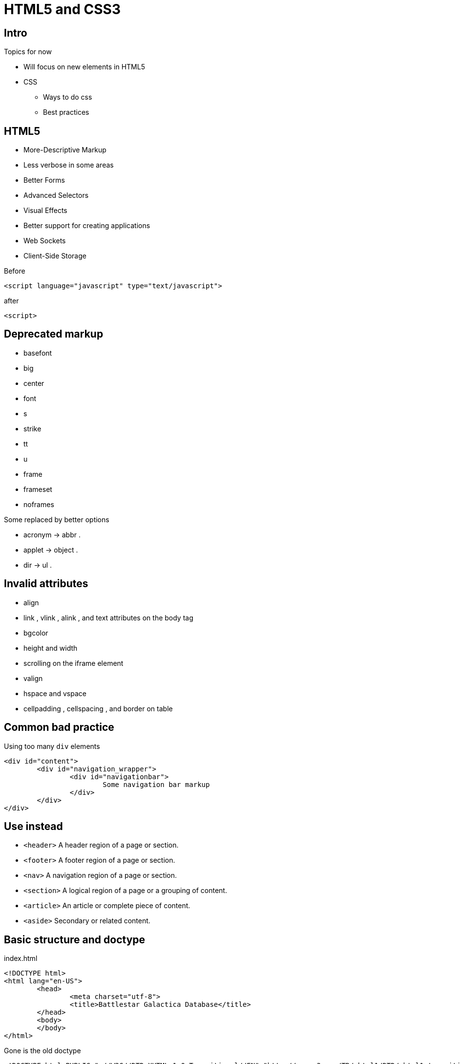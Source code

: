 = HTML5 and CSS3

== Intro


Topics for now

* Will focus on new elements in HTML5
* CSS
** Ways to do css
** Best practices


== HTML5

* More-Descriptive Markup
* Less verbose in some areas
* Better Forms
* Advanced Selectors
* Visual Effects
* Better support for creating applications
* Web Sockets
* Client-Side Storage

<<<

[source,html,indent=0]
.Before
----
<script language="javascript" type="text/javascript">
----

[source,html,indent=0]
.after
----
<script>
----


== Deprecated markup

* basefont
* big
* center
* font
* s
* strike
* tt
* u
* frame
* frameset
* noframes

Some replaced by better options

* acronym -> abbr .
* applet -> object .
* dir -> ul .


== Invalid attributes


* align
* link , vlink , alink , and text attributes on the body tag
* bgcolor
* height and width
* scrolling on the iframe element
* valign
* hspace and vspace
* cellpadding , cellspacing , and border on table


== Common bad practice

Using too many `div` elements

[source,html,indent=0]
----
<div id="content">
	<div id="navigation_wrapper">
		<div id="navigationbar">
			Some navigation bar markup
		</div>
	</div>
</div>
----


== Use instead

* `<header>` A header region of a page or section.
* `<footer>` A footer region of a page or section.
* `<nav>` A navigation region of a page or section.
* `<section>` A logical region of a page or a grouping of content.
* `<article>` An article or complete piece of content.
* `<aside>` Secondary or related content.


== Basic structure and doctype

[source,html,indent=0]
.index.html
----
<!DOCTYPE html>
<html lang="en-US">
	<head>
		<meta charset="utf-8">
		<title>Battlestar Galactica Database</title>
	</head>
	<body>
	</body>
</html>
----

Gone is the old doctype

 <!DOCTYPE html PUBLIC "-//W3C//DTD XHTML 1.0 Transitional//EN" "http://www.w3.org/TR/xhtml1/DTD/xhtml1-transitional.dtd">


== Headers and footers

*Headers*

* Headers may contain different content, not just a `h1` tag.
* Each section may have its own header.

*Footer*

* Common for navigation structure
* Multiple footers allowed in specification

TIP: Add a unique id, so you can locate the element

[source,html,indent=0]
----
<header id="page_header">
	<h1>Battlestar Galactica - Ships</h1>
</header>
----

== Navigation

Explicitly marking up navigation with the `nav` element is best practice, to help screen-readers etc.

[source,html,indent=0]
----
<nav id="main_page_navigation">
	<ul>
		<li><a href="#">Ships</a></li>
		<li><a href="#">Persons</a></li>
	</ul>
</nav>
----


== Sections and Articles

* Sections are the logical regions of a page, typically replacing a div.
* Group together elements, but use `<article>` for the actual content, elements in a list of ships with information, blog posts etc.

*LaTeX equivalent*

* `<section>` -> section
* `<article>` -> sub-section



== Asides

*`<aside>`* nested in article

Use for fx

* pull quotes
* diagrams
* additional thoughts
' related links

Do not use for

* global sidebar -> use section




== Styling - CSS

Inline style (Bad style)

[source,html,indent=0]
----
<h1 style="color: #1A4491">BSG</h1>
----

In header

[source,html,indent=0]
----
<style>
    h1 {
        color: #255b17;
    }
</style>
----

In separate file

[source,css,indent=0]
.style.css
----
h1 {
    color: #255b17;
}
----


== Selectors

[source,css,indent=0]
.style.css
----
<h1 class="bsg_header" id="page_header">BSG</h1>
----

[source,css,indent=0]
.style.css
----
h1 {
    color: #255b17;
}
.bsg_header {
    padding: 10px;
}
#page_header {
    margin: 5px;
    border: dashed #006dba 2px;
}
----

Selecting markup element, class or id.

== Attribute Selector

[source,css,indent=0]
----
[data-count="5"] {
	// Style
}
----

Will match

[source,html,indent=0]
----
<div data-count="5">Bla</div>
----

== Positional Selectors

[source,css,indent=0]
----
ul li:nth-child(3) {
	/* Selects the third list item */
}

ul li:nth-child(even) {
	/* Selects the even list items */
}

ul li:nth-child(3n+1) {
	/* Selects every third list item */
}
----


== Combining Selectors

[source,css,indent=0]
----
.bsg.ships {
	color: #DD0707;
}
----

Will match elements that have both the _bsg_ and the _ships_ class


== Pseudo Selectors

[source,css,indent=0]
----
div:empty {

}
----

Will match

[source,html,indent=0]
----
<div></div>
----

But noy
[source,html,indent=0]
----
<div> </div>
----

== Direct children

[source,css,indent=0]
----
.bsg > p {
}
----

Select p elements that are direct children of an element of the bsg class


== Directly following

[source,css,indent=0]
----
div + p {
}
----

Select p elements that are directly following a div element


== Directly following sieblings

[source,css,indent=0]
----
p ~ p {
}
----

Select p elements that are siblings and directly following another p element.



== Styling a table

[source,html,indent=0]
----
<table>
	<thead>
		<tr>
			<th>Name</th>
			<th>Type</th>
			<th>Crewsize</th>
		</tr>
	</thead>
	<tbody>
		<tr>
			<td>Battlestar Galactica</td>
			<td>Military</td>
			<td>2741</td>
		</tr>
		<tr>
			<td>Cloud 9</td>
			<td>Recreational</td>
			<td>5214</td>
		</tr>
		<tr>
			<td>Colonial One</td>
			<td>Administration</td>
			<td>142</td>
		</tr>
	</tbody>
	<tfoot>
		<tr>
			<td>Total</td>
			<td></td>
			<td>8124</td>
		</tr>
	</tfoot>
</table>
----

== Css for the table

[source,css,indent=0]
.Overall styling
----
table {
	border-collapse: collapse;
	width: 800px;
}
----


[source,css,indent=0]
.Inverted header and footer
----
tfoot tr td, th {
	background-color: #00f;
	color: #fff;
}
----


[source,css,indent=0]
.Striping
----
tbody tr:nth-of-type(odd) {
	background-color: #cff0ff;
}
----


[source,css,indent=0]
.Last column right justified
----
th:nth-child(3), td:nth-child(3) {
	text-align: right;
}
----


== Styling forms

[source,html,indent=0]
----
<form method="post" action="/projects/1">
	<fieldset id="personal_information">
		<legend>Project Information</legend>
		<ol>
			<li>
				<label for="name">Name</label>
				<input type="text" name="name" id="name"></li>
			<li>
				<label for="priority">Priority</label>
				<input type="range" min="0" max="10"
				       name="priority" value="0" id="priority"></li>
			<li>
				<label for="estimated_hours">Estimated Hours</label>
				<input type="number" name="estimated_hours"
				       min="0" max="1000" id="estimated_hours"></li>
			<li>
				<label for="start_date">Start date</label>
				<input type="date" name="start_date" id="start_date"
				       value="2013-12-01"></li>
			<li>
				<label for="email">Email contact</label>
				<input type="email" name="email" id="email"></li>
			<li>
				<label for="url">Staging URL</label>
				<input type="url" name="url" id="url"></li>
			<li>
				<label for="project_color">Project color</label>
				<input type="color" name="project_color" id="project_color"></li>
			<li>
				<input type="submit" value="Submit"></li>
		</ol>
	</fieldset>
</form>
----

== Styling forms

[source,html,indent=0]
.Autofocus
----
<input type="email" name="email" id="email" autofocus>
----

You should only have one element with autofocus on each page

[source,html,indent=0]
.Autofocus
----
<input type="email" name="email" id="email" placeholder="Email address">
----


[source,html,indent=0]
.autocomplete="off" for password fields
----
<input type="password" name="password" id="password" autocomplete="off">
----

[source,html,indent=0]
.Title attribute for 'tooltip'
----
<input type="password" name="password" id="password" title="Must be at least 8 characters">
----


== Show Missing/invalid Input

[source,css,indent=0]
----
input[required]:invalid, input[pattern]:invalid{
	border-color: #red;
}
input[required]:valid, input[pattern]:valid{
	border-color: #0B9900;
}
----




== Rounding edges etc.

[source,html,indent=0]
----
<form method="post" action="/somewhere" class="nameinput-form">
	<fieldset id="nameinput">
		<legend>Name input</legend>
		<ol>
			<li>
				<label for="name">Name</label>
				<input type="text" name="name" id="name">
			</li>
		</ol>
	</fieldset>
</form>
----

image:name-input-unstyled.png[]

<<<

[source,css,indent=0]
----
.nameinput-form fieldset{
	background-color: #ccd0dd;
	border: none;
}

.nameinput-form legend{
	background-color:  #ccd0dd;
	padding: 5px 50px 5px 15px;
}

.nameinput-form ol{
	list-style: none;
}

.nameinput-form li{
	margin: 9px 0 9px 0;
}
.nameinput-form input{
	background-color: #fff;
	color: #000;
	border: 2px solid #ccd0dd;
	display:block;
	width: 300px;
}

.nameinput-form input, .nameinput-form fieldset, .nameinput-form legend{
	border-radius: 8px;
}
----

<<<

image:name-input-styled.png[]


== Logo with Shadows


[source,html,indent=0]
----
<section id="logo">
	<h2>BSG</h2>
	<h3>Ships and Crews</h3>
</section>
----

Looks like this with basic styling

image:bsg-logo-basic.png[]

<<<

[source,css,indent=0]
.The basic styling
----
#logo {
	border: 2px solid #000;
	display: block;
	text-align: center;
	width: 200px;
}
#logo h2{
	color: #454545;
	margin: 0;
	font-size: 40px;
}
#logo h3{
	background-color: #454545;
	color: #fff;
	margin: 0;
}
----

<<<

[source,css,indent=0]
----
#logo {
	border: 2px solid #000;
	box-shadow: 5px 5px 5px 0px #333; <1>
	display: block;
	text-align: center;
	width: 200px;
}
----

<1> Box shadow: `box-shadow: h-shadow v-shadow blur spread color ;`

. *h-shadow* The position of the horizontal shadow. Negative values are allowed
. *v-shadow* The position of the vertical shadow. Negative values are allowed
. *blur* The blur distance
. *spread* The size of shadow. Negative values are allowed
. *color*


<<<

<<<

[source,css,indent=0]
----
#logo h2{
	color: #454545;
	text-shadow: 2px 2px 2px #bbbbbb; <1>
	margin: 0;
	font-size: 40px;
}
----

<1> Text shadow: `text-shadow: h-shadow v-shadow blur-radius color ;`

. *h-shadow* The position of the horizontal shadow. Negative values are allowed
. *v-shadow* The position of the vertical shadow. Negative values are allowed
. *blur-radius* The blur radius. Default value is 0
. *color*


<<<

image::bsg-logo-shadow.png[]


== Rotation

[source,css,indent=0]
----
#logo {
	border: 2px solid #000;
	box-shadow: 5px 5px 5px 0px #333;
	display: block;
	text-align: center;
	width: 200px;

	margin: 20px;

	-webkit-transform: rotate(-9deg);
	-moz-transform: rotate(-9deg);
	-ms-transform: rotate(-9deg);
	-o-transform: rotate(-9deg);
	transform: rotate(-9deg);
}
----

<<<

image::bsg-logo-rotated.png[]

== Fonts

[source,html,indent=0]
.In the head section
----
<link rel="stylesheet" type="text/css" href="http://fonts.googleapis.com/css?family=Lobster">
----


[source,css,indent=0]
.Stylesheet
----
.lobster {
    font-family: 'Lobster', serif;
    font-size: 48px;
}
----

[source,html,indent=0]
----
<section class="lobster">
	<h1>The Quick Brown Fox Jumped over the lazy dog</h1>
</section>
----




== Print-styles

[source,html,indent=0]
----
<style media="print">
	a:after {
		content: " (" attr(href) ") ";
	}
</style>
----

Styles only for printing is made with `media="print` (preferably as an external stylesheet).
Here, we print the links after the name of it




== Mobile /Media Queries

Media queries can get

* Resolution
* Orientation (portrait or landscape mode)
* Device width and height
* Width and height of the browser window

And we can make stylesheets based on this



[source,css,indent=0]
----
@media screen and (max-width: 800px) {
	body {
		color: magenta;
	}
}
@media screen and (min-width: 800px) and (max-width: 1000px) {
	body {
		color: red;
	}
}
----


== Asset pipeline

Place your css files in `grails-app/assets/css`

[source,css,indent=0]
----
/*
*= require_self
*/

h1 {
    color: #255b17;
}
----

See documentation for asset pipeline for manifest

Use in your gsp like this

[source,html,indent=0]
----
<asset:stylesheet href="myStyle.css"/>
----

== Literature

* http://www.w3.org/TR/html5/[]
* http://www.w3.org/Style/CSS/current-work[]
* http://www.w3.org/TR/css3-mediaqueries[]
* https://css-tricks.com/almanac/[]
* http://bertramdev.github.io/asset-pipeline/guide/[]
* http://caniuse.com/[]
* https://developers.google.com/fonts/docs/getting_started[]

////


== Less intro

   Asset pipeline - less plugin

TODO Make an example, where css duplicates a value -> variables needed.

Bootstrap intro.







[source,html,indent=0]
.views/gone.gsp
----

----


[source,groovy,indent=0]
.views/gone.gsp
----

----


////
